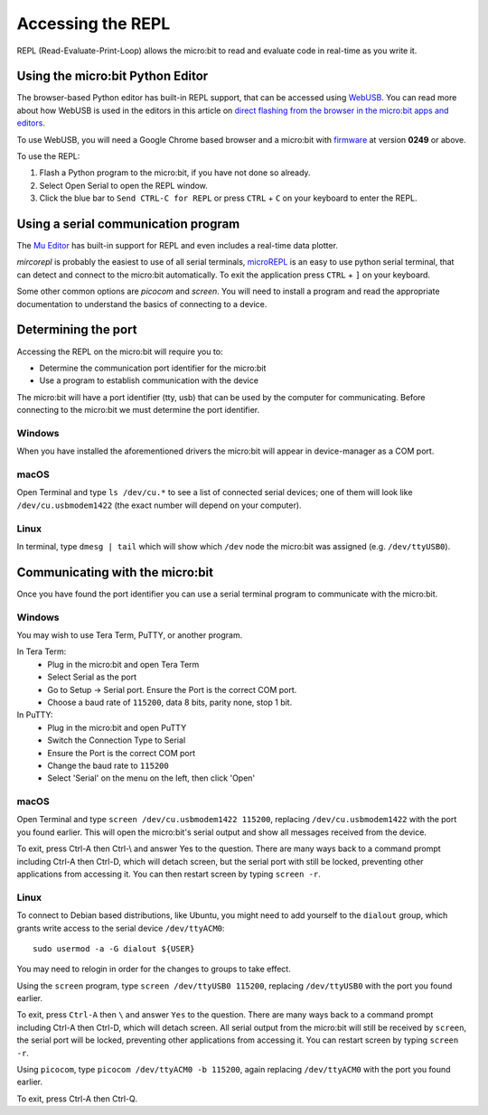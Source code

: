 .. _dev-repl:

==================
Accessing the REPL
==================

REPL (Read-Evaluate-Print-Loop) allows the micro:bit to read and evaluate code
in real-time as you write it.


Using the micro:bit Python Editor
---------------------------------

The browser-based Python editor has built-in REPL support, that can be accessed
using `WebUSB <https://web.dev/usb/>`_.
You can read more about how WebUSB is used in the editors in this article on
`direct flashing from the browser in the micro:bit apps and editors <https://support.microbit.org/support/solutions/articles/19000084059>`_.

To use WebUSB, you will need a Google Chrome based browser and a micro:bit with
`firmware <https://microbit.org/get-started/user-guide/firmware/>`_ at version
**0249** or above.

To use the REPL:

1. Flash a Python program to the micro:bit, if you have not done so already.
2. Select Open Serial to open the REPL window.
3. Click the blue bar to ``Send CTRL-C for REPL`` or press ``CTRL`` + ``C`` on
   your keyboard to enter the REPL.


Using a serial communication program
------------------------------------

The `Mu Editor <https://codewith.mu/en/tutorials/1.1/repl>`_ has built-in
support for REPL and even includes a real-time data plotter.

`mircorepl` is probably the easiest to use of all serial terminals,
`microREPL <https://github.com/ntoll/microrepl>`_ is an easy to use python
serial terminal, that can detect and connect to the micro:bit automatically.
To exit the application press ``CTRL`` + ``]`` on your keyboard.

Some other common options are `picocom` and `screen`. You will need to install
a program and read the appropriate documentation to understand the basics of
connecting to a device.


Determining the port
--------------------

Accessing the REPL on the micro:bit will require you to:

* Determine the communication port identifier for the micro:bit
* Use a program to establish communication with the device

The micro:bit will have a port identifier (tty, usb) that can be used by the
computer for communicating. Before connecting to the micro:bit we must
determine the port identifier.

Windows
~~~~~~~

When you have installed the aforementioned drivers the micro:bit will appear in
device-manager as a COM port.

macOS
~~~~~

Open Terminal and type ``ls /dev/cu.*`` to see a list of connected serial
devices; one of them will look like ``/dev/cu.usbmodem1422`` (the exact number
will depend on your computer).

Linux
~~~~~

In terminal, type ``dmesg | tail`` which will show which ``/dev`` node the
micro:bit was assigned (e.g. ``/dev/ttyUSB0``).


Communicating with the micro:bit
--------------------------------

Once you have found the port identifier you can use a serial terminal program
to communicate with the micro:bit.

Windows
~~~~~~~

You may wish to use Tera Term, PuTTY, or another program.

In Tera Term:
	* Plug in the micro:bit and open Tera Term
	* Select Serial as the port
	* Go to Setup -> Serial port. Ensure the Port is the correct COM port.
	* Choose a baud rate of ``115200``, data 8 bits, parity none, stop 1 bit.

In PuTTY:
	* Plug in the micro:bit and open PuTTY
	* Switch the Connection Type to Serial
	* Ensure the Port is the correct COM port
	* Change the baud rate to ``115200``
	* Select 'Serial' on the menu on the left, then click 'Open'


macOS
~~~~~

Open Terminal and type ``screen /dev/cu.usbmodem1422 115200``, replacing
``/dev/cu.usbmodem1422`` with the port you found earlier. This will open the
micro:bit's serial output and show all messages received from the device.

To exit, press Ctrl-A then Ctrl-\\ and answer Yes to the question. There are
many ways back to a command prompt including Ctrl-A then Ctrl-D, which will
detach screen, but the serial port with still be locked, preventing other
applications from accessing it. You can then restart screen by typing
``screen -r``.

Linux
~~~~~

To connect to Debian based distributions, like Ubuntu, you might need
to add yourself to the ``dialout`` group, which grants write access to the
serial device ``/dev/ttyACM0``::

  sudo usermod -a -G dialout ${USER}

You may need to relogin in order for the changes to groups to take effect.

Using the ``screen`` program, type ``screen /dev/ttyUSB0 115200``, replacing
``/dev/ttyUSB0`` with the port you found earlier.

To exit, press ``Ctrl-A`` then ``\`` and answer ``Yes`` to the question.
There are many
ways back to a command prompt including Ctrl-A then Ctrl-D, which will detach
screen. All serial output from the micro:bit will still be received by
``screen``, the serial port will be locked, preventing other applications from
accessing it. You can restart screen by typing ``screen -r``.

Using ``picocom``, type ``picocom /dev/ttyACM0 -b 115200``, again replacing
``/dev/ttyACM0`` with the port you found earlier.

To exit, press Ctrl-A then Ctrl-Q.
